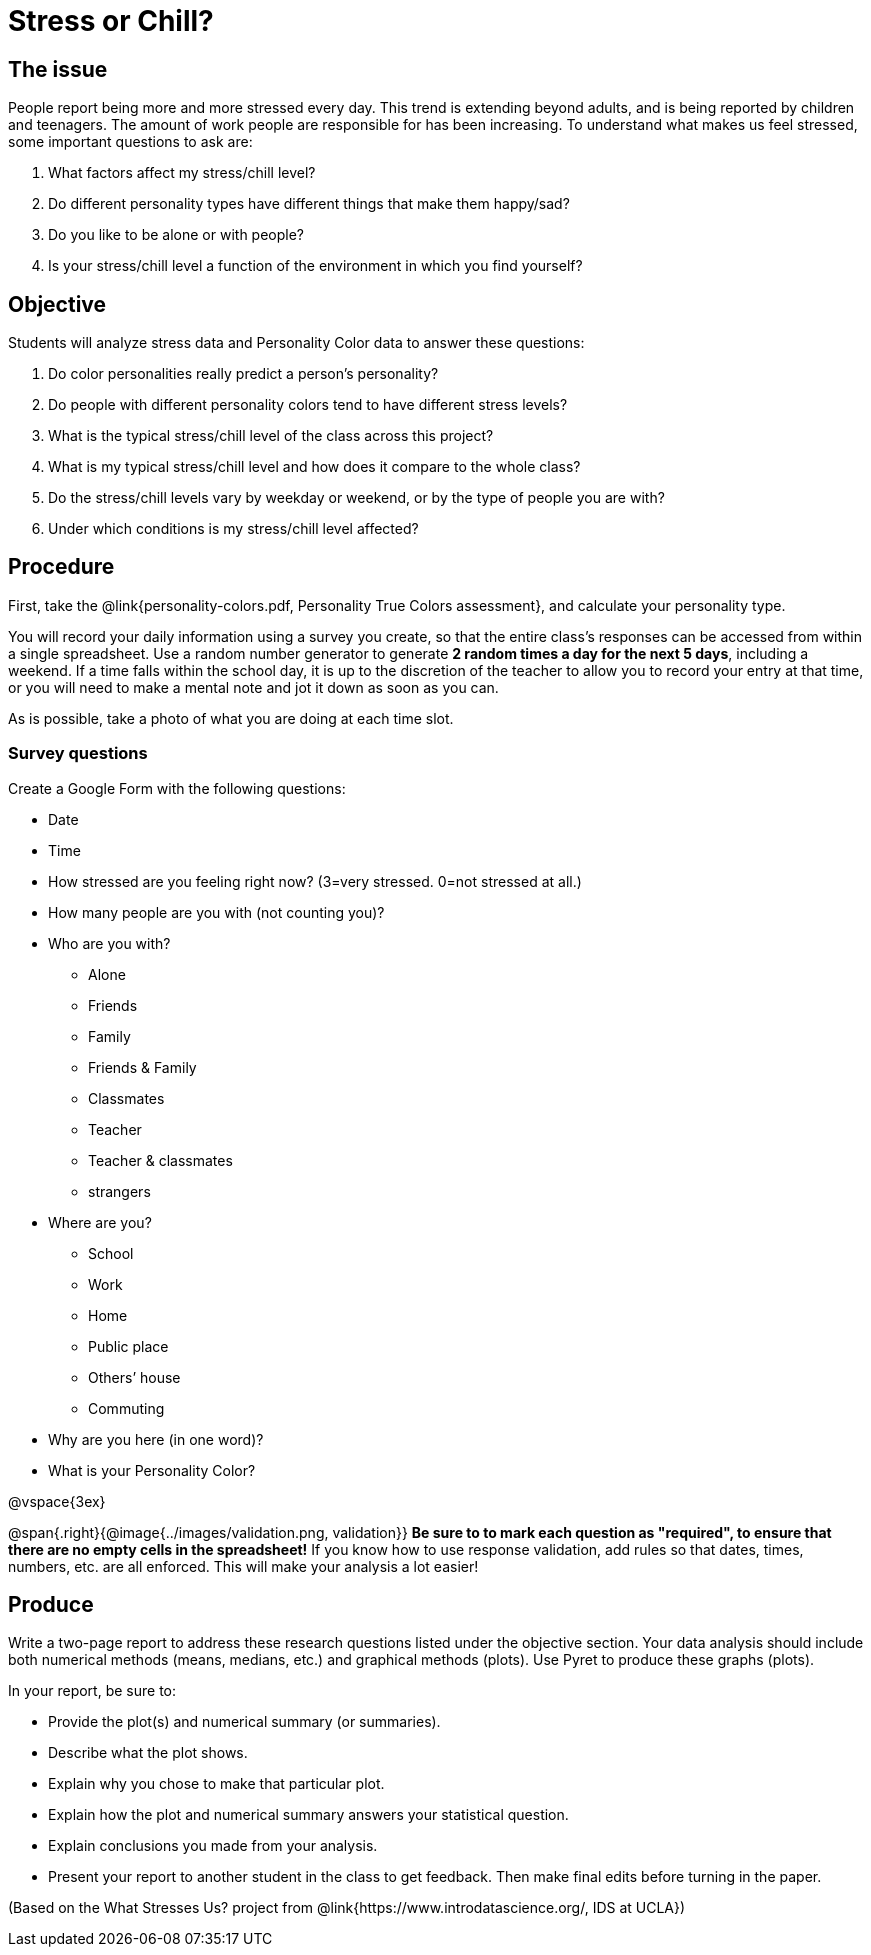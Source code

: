 = Stress or Chill?

== The issue

People report being more and more stressed every day.  This trend is extending beyond adults, and is being reported by children and teenagers.  The amount of work people are responsible for has been increasing.  To understand what makes us feel stressed, some important questions to ask are:

. What factors affect my stress/chill level?
. Do different personality types have different things that make them happy/sad?
. Do you like to be alone or with people?
. Is your stress/chill level a function of the environment in which you find yourself?


== Objective

Students will analyze stress data and Personality Color data to answer these questions:

. Do color personalities really predict a person’s personality?
. Do people with different personality colors tend to have different stress levels?
. What is the typical stress/chill level of the class across this project?
. What is my typical stress/chill level and how does it compare to the whole class?
. Do the stress/chill levels vary by weekday or weekend, or by the type of people you are with?
. Under which conditions is my stress/chill level affected?

== Procedure
First, take the @link{personality-colors.pdf, Personality True Colors assessment}, and calculate your personality type.

You will record your daily information using a survey you create, so that the entire class's responses can be accessed from within a single spreadsheet. Use a random number generator to generate **2 random times a day for the next 5 days**, including a weekend.  If a time falls within the school day, it is up to the discretion of the teacher to allow you to record your entry at that time, or you will need to make a mental note and jot it down as soon as you can.

As is possible, take a photo of what you are doing at each time slot.

=== Survey questions

Create a Google Form with the following questions:

- Date
- Time
- How stressed are you feeling right now? (3=very stressed. 0=not stressed at all.)
- How many people are you with (not counting you)?
- Who are you with?

* Alone
* Friends
* Family
* Friends & Family
* Classmates
* Teacher
* Teacher & classmates
* strangers

- Where are you?

* School
* Work
* Home
* Public place
* Others’ house
* Commuting

- Why are you here (in one word)?
- What is your Personality Color?

@vspace{3ex}

@span{.right}{@image{../images/validation.png, validation}}
**Be sure to to mark each question as "required", to ensure that there are no empty cells in the spreadsheet!** If you know how to use response validation, add rules so that dates, times, numbers, etc. are all enforced. This will make your analysis a lot easier!

== Produce

Write a two-page report to address these research questions listed under the objective section.  Your data analysis should include both numerical methods (means, medians, etc.) and graphical methods (plots).   Use Pyret to produce these graphs (plots).

In your report, be sure to:

- Provide the plot(s) and numerical summary (or summaries).
- Describe what the plot shows.
- Explain why you chose to make that particular plot.
- Explain how the plot and numerical summary answers your statistical question.
- Explain conclusions you made from your analysis.
- Present your report to another student in the class to get feedback.  Then make final edits before turning in the paper.

(Based on the What Stresses Us? project from @link{https://www.introdatascience.org/, IDS at UCLA})
